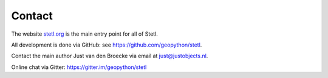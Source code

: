 .. _contact:

Contact
=======

The website `stetl.org <http://stetl.org>`_ is the main entry point for all of Stetl.

All development is done via GitHub: see https://github.com/geopython/stetl.

Contact the main author Just van den Broecke via email at just@justobjects.nl.

Online chat via Gitter: https://gitter.im/geopython/stetl
